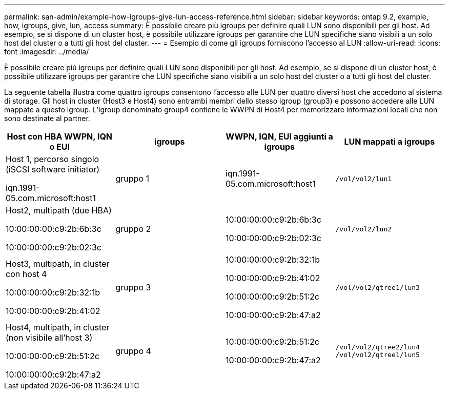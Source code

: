 ---
permalink: san-admin/example-how-igroups-give-lun-access-reference.html 
sidebar: sidebar 
keywords: ontap 9.2, example, how, igroups, give, lun, access 
summary: È possibile creare più igroups per definire quali LUN sono disponibili per gli host. Ad esempio, se si dispone di un cluster host, è possibile utilizzare igroups per garantire che LUN specifiche siano visibili a un solo host del cluster o a tutti gli host del cluster. 
---
= Esempio di come gli igroups forniscono l'accesso al LUN
:allow-uri-read: 
:icons: font
:imagesdir: ../media/


[role="lead"]
È possibile creare più igroups per definire quali LUN sono disponibili per gli host. Ad esempio, se si dispone di un cluster host, è possibile utilizzare igroups per garantire che LUN specifiche siano visibili a un solo host del cluster o a tutti gli host del cluster.

La seguente tabella illustra come quattro igroups consentono l'accesso alle LUN per quattro diversi host che accedono al sistema di storage. Gli host in cluster (Host3 e Host4) sono entrambi membri dello stesso igroup (group3) e possono accedere alle LUN mappate a questo igroup. L'igroup denominato group4 contiene le WWPN di Host4 per memorizzare informazioni locali che non sono destinate al partner.

[cols="4*"]
|===
| Host con HBA WWPN, IQN o EUI | igroups | WWPN, IQN, EUI aggiunti a igroups | LUN mappati a igroups 


 a| 
Host 1, percorso singolo (iSCSI software initiator)

iqn.1991-05.com.microsoft:host1
 a| 
gruppo 1
 a| 
iqn.1991-05.com.microsoft:host1
 a| 
`/vol/vol2/lun1`



 a| 
Host2, multipath (due HBA)

10:00:00:00:c9:2b:6b:3c

10:00:00:00:c9:2b:02:3c
 a| 
gruppo 2
 a| 
10:00:00:00:c9:2b:6b:3c

10:00:00:00:c9:2b:02:3c
 a| 
`/vol/vol2/lun2`



 a| 
Host3, multipath, in cluster con host 4

10:00:00:00:c9:2b:32:1b

10:00:00:00:c9:2b:41:02
 a| 
gruppo 3
 a| 
10:00:00:00:c9:2b:32:1b

10:00:00:00:c9:2b:41:02

10:00:00:00:c9:2b:51:2c

10:00:00:00:c9:2b:47:a2
 a| 
`/vol/vol2/qtree1/lun3`



 a| 
Host4, multipath, in cluster (non visibile all'host 3)

10:00:00:00:c9:2b:51:2c

10:00:00:00:c9:2b:47:a2
 a| 
gruppo 4
 a| 
10:00:00:00:c9:2b:51:2c

10:00:00:00:c9:2b:47:a2
 a| 
`/vol/vol2/qtree2/lun4` `/vol/vol2/qtree1/lun5`

|===